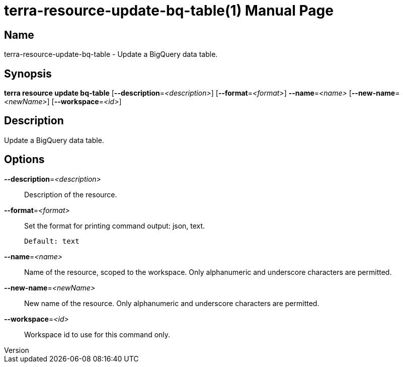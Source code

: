 // tag::picocli-generated-full-manpage[]
// tag::picocli-generated-man-section-header[]
:doctype: manpage
:revnumber: 
:manmanual: Terra Manual
:mansource: 
:man-linkstyle: pass:[blue R < >]
= terra-resource-update-bq-table(1)

// end::picocli-generated-man-section-header[]

// tag::picocli-generated-man-section-name[]
== Name

terra-resource-update-bq-table - Update a BigQuery data table.

// end::picocli-generated-man-section-name[]

// tag::picocli-generated-man-section-synopsis[]
== Synopsis

*terra resource update bq-table* [*--description*=_<description>_]
                               [*--format*=_<format>_] *--name*=_<name>_
                               [*--new-name*=_<newName>_] [*--workspace*=_<id>_]

// end::picocli-generated-man-section-synopsis[]

// tag::picocli-generated-man-section-description[]
== Description

Update a BigQuery data table.

// end::picocli-generated-man-section-description[]

// tag::picocli-generated-man-section-options[]
== Options

*--description*=_<description>_::
  Description of the resource.

*--format*=_<format>_::
  Set the format for printing command output: json, text.
+
  Default: text

*--name*=_<name>_::
  Name of the resource, scoped to the workspace. Only alphanumeric and underscore characters are permitted.

*--new-name*=_<newName>_::
  New name of the resource. Only alphanumeric and underscore characters are permitted.

*--workspace*=_<id>_::
  Workspace id to use for this command only.

// end::picocli-generated-man-section-options[]

// end::picocli-generated-full-manpage[]
